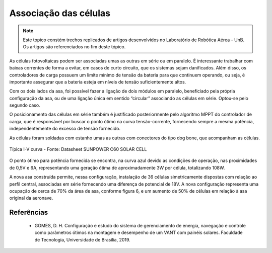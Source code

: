 Associação das células
======================

.. Note::
   Este topico constém trechos replicados de artigos desenvolvidos no Laboratório de Robótica Aérea - UnB. Os artigos são referenciados no fim deste tópico.
   

As células fotovoltaicas podem ser associadas umas as outras em série ou em paralelo. É interessante trabalhar com baixas correntes de forma a evitar, em casos de curto circuito, que os sistemas sejam danificados. Além disso, os controladores de carga possuem um limite mínimo de tensão da bateria para que continuem operando, ou seja, é importante assegurar que a bateria esteja em níveis de tensão suficientemente altos.

Com os dois lados da asa, foi possível fazer a ligação de dois módulos em paralelo, beneficiado pela própria configuração da asa, ou de uma ligação única em sentido “circular” associando as células em série. Optou-se pelo segundo caso.

O posicionamento das células em série também é justificado posteriormente pelo algoritmo MPPT do controlador de carga, que é responsável por buscar o ponto ótimo na curva tensão-corrente, fornecendo sempre a mesma potência, independentemente do excesso de tensão fornecido.

As células foram soldadas com estanho umas as outras com conectores do tipo dog bone, que acompanham as células.

.. figure:: /img/Aerial/vantsolar/resposta_sensor.png
   :align: center

   Típica I-V curva - Fonte: Datasheet SUNPOWER C60 SOLAR CELL

O ponto ótimo para potência fornecida se encontra, na curva azul devido as condições de operação, nas proximidades de 0,5V e 6A, representando uma geração ótima de aproximadamente 3W por célula, totalizando 108W.

A nova asa construída permite, nessa configuração, instalação de 36 células simetricamente dispostas com relação ao perfil central, associadas em série fornecendo uma diferença de potencial de 18V. A nova configuração representa uma ocupação de cerca de 70% da área de asa, conforme figura 6, e um aumento de 50% de células em relação à asa original da aeronave.


Referências
-----------

   	* GOMES, D. H. Configuração e estudo do sistema de gerenciamento de energia, navegação e controle como parâmetros ótimos na montagem e desempenho de um VANT com painéis solares. Faculdade de Tecnologia, Universidade de Brasília, 2019.
    